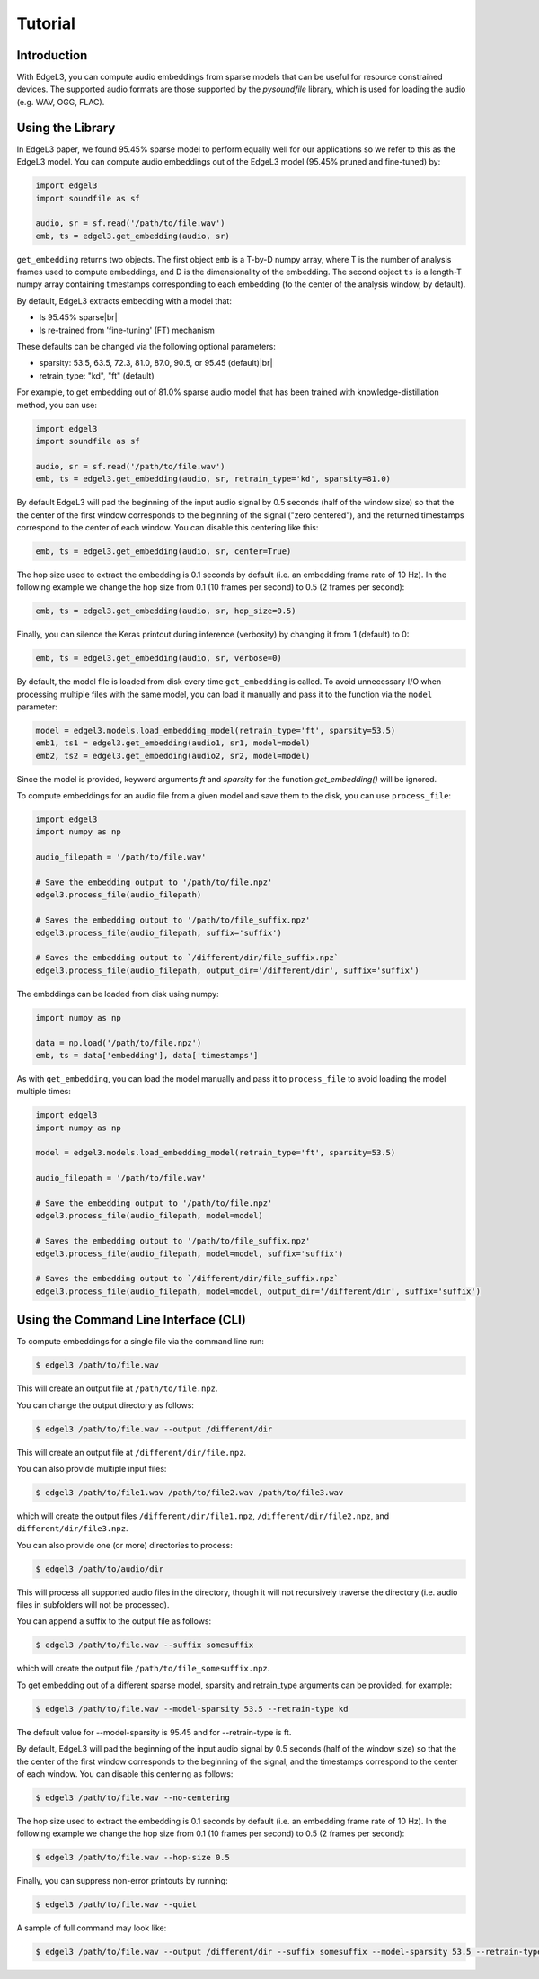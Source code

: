 .. _tutorial:

Tutorial
========

Introduction
------------
With EdgeL3, you can compute audio embeddings from sparse models that can be useful for resource constrained devices.
The supported audio formats are those supported by the `pysoundfile` library, which is used for loading the audio (e.g. WAV, OGG, FLAC).

.. _using_library:

Using the Library
-----------------

In EdgeL3 paper, we found 95.45% sparse model to perform equally well for our applications so we refer to this as the EdgeL3 model.
You can compute audio embeddings out of the EdgeL3 model (95.45% pruned and fine-tuned) by:

.. code-block:: python
    
    import edgel3
    import soundfile as sf
    
    audio, sr = sf.read('/path/to/file.wav')
    emb, ts = edgel3.get_embedding(audio, sr)

``get_embedding`` returns two objects. The first object ``emb`` is a T-by-D numpy array, where T is the number of analysis frames used to compute embeddings, and D is the dimensionality of the embedding.
The second object ``ts`` is a length-T numpy array containing timestamps corresponding to each embedding (to the center of the analysis window, by default).

By default, EdgeL3 extracts embedding with a model that:

* Is 95.45% sparse|br|
* Is re-trained from 'fine-tuning' (FT) mechanism


These defaults can be changed via the following optional parameters:

* sparsity:  53.5, 63.5, 72.3, 81.0, 87.0, 90.5, or 95.45 (default)|br|
* retrain_type: "kd", "ft" (default)

For example, to get embedding out of 81.0% sparse audio model that has been trained with knowledge-distillation method, you can use:

.. code-block:: python

    import edgel3
    import soundfile as sf

    audio, sr = sf.read('/path/to/file.wav')
    emb, ts = edgel3.get_embedding(audio, sr, retrain_type='kd', sparsity=81.0)


By default EdgeL3 will pad the beginning of the input audio signal by 0.5 seconds (half of the window size) so that the
the center of the first window corresponds to the beginning of the signal ("zero centered"), and the returned timestamps
correspond to the center of each window. You can disable this centering like this:

.. code-block:: python

    emb, ts = edgel3.get_embedding(audio, sr, center=True)


The hop size used to extract the embedding is 0.1 seconds by default (i.e. an embedding frame rate of 10 Hz).
In the following example we change the hop size from 0.1 (10 frames per second) to 0.5 (2 frames per second):

.. code-block:: python
    
    emb, ts = edgel3.get_embedding(audio, sr, hop_size=0.5)

Finally, you can silence the Keras printout during inference (verbosity) by changing it from 1 (default) to 0:

.. code-block:: python
    
    emb, ts = edgel3.get_embedding(audio, sr, verbose=0)

By default, the model file is loaded from disk every time ``get_embedding`` is called. To avoid unnecessary I/O when
processing multiple files with the same model, you can load it manually and pass it to the function via the
``model`` parameter:

.. code-block:: python
    
    model = edgel3.models.load_embedding_model(retrain_type='ft', sparsity=53.5)
    emb1, ts1 = edgel3.get_embedding(audio1, sr1, model=model)
    emb2, ts2 = edgel3.get_embedding(audio2, sr2, model=model)


Since the model is provided, keyword arguments `ft` and `sparsity` for the function `get_embedding()` will be ignored. 


To compute embeddings for an audio file from a given model and save them to the disk, you can use ``process_file``:

.. code-block:: python

    import edgel3
    import numpy as np
	
    audio_filepath = '/path/to/file.wav'
    
    # Save the embedding output to '/path/to/file.npz'
    edgel3.process_file(audio_filepath)

    # Saves the embedding output to '/path/to/file_suffix.npz'
    edgel3.process_file(audio_filepath, suffix='suffix')

    # Saves the embedding output to `/different/dir/file_suffix.npz`
    edgel3.process_file(audio_filepath, output_dir='/different/dir', suffix='suffix')


The embddings can be loaded from disk using numpy:

.. code-block:: python

    import numpy as np
			    
    data = np.load('/path/to/file.npz')
    emb, ts = data['embedding'], data['timestamps']


As with ``get_embedding``, you can load the model manually and pass it to ``process_file`` to avoid loading the model multiple times:

.. code-block:: python

    import edgel3
    import numpy as np

    model = edgel3.models.load_embedding_model(retrain_type='ft', sparsity=53.5)

    audio_filepath = '/path/to/file.wav'
    
    # Save the embedding output to '/path/to/file.npz'
    edgel3.process_file(audio_filepath, model=model)

    # Saves the embedding output to '/path/to/file_suffix.npz'
    edgel3.process_file(audio_filepath, model=model, suffix='suffix')

    # Saves the embedding output to `/different/dir/file_suffix.npz`
    edgel3.process_file(audio_filepath, model=model, output_dir='/different/dir', suffix='suffix')

Using the Command Line Interface (CLI)
--------------------------------------

To compute embeddings for a single file via the command line run:

.. code-block:: shell

    $ edgel3 /path/to/file.wav

This will create an output file at ``/path/to/file.npz``.

You can change the output directory as follows:

.. code-block:: shell

    $ edgel3 /path/to/file.wav --output /different/dir

This will create an output file at ``/different/dir/file.npz``.

You can also provide multiple input files:

.. code-block:: shell

    $ edgel3 /path/to/file1.wav /path/to/file2.wav /path/to/file3.wav

which will create the output files ``/different/dir/file1.npz``, ``/different/dir/file2.npz``, and ``different/dir/file3.npz``.

You can also provide one (or more) directories to process:

.. code-block:: shell

    $ edgel3 /path/to/audio/dir

This will process all supported audio files in the directory, though it will not recursively traverse the
directory (i.e. audio files in subfolders will not be processed).

You can append a suffix to the output file as follows:

.. code-block:: shell

    $ edgel3 /path/to/file.wav --suffix somesuffix

which will create the output file ``/path/to/file_somesuffix.npz``.

To get embedding out of a different sparse model, sparsity and retrain_type arguments can be provided, for example:

.. code-block:: shell

    $ edgel3 /path/to/file.wav --model-sparsity 53.5 --retrain-type kd

The default value for --model-sparsity is 95.45 and for --retrain-type is ft.

By default, EdgeL3 will pad the beginning of the input audio signal by 0.5 seconds (half of the window size) so that the
the center of the first window corresponds to the beginning of the signal, and the timestamps correspond to the center of each window.
You can disable this centering as follows:

.. code-block:: shell

    $ edgel3 /path/to/file.wav --no-centering

The hop size used to extract the embedding is 0.1 seconds by default (i.e. an embedding frame rate of 10 Hz).
In the following example we change the hop size from 0.1 (10 frames per second) to 0.5 (2 frames per second):

.. code-block:: shell

    $ edgel3 /path/to/file.wav --hop-size 0.5

Finally, you can suppress non-error printouts by running:

.. code-block:: shell

    $ edgel3 /path/to/file.wav --quiet

A sample of full command may look like:

.. code-block:: shell

    $ edgel3 /path/to/file.wav --output /different/dir --suffix somesuffix --model-sparsity 53.5 --retrain-type kd --no-centering --hop-size 0.5 --quiet 
